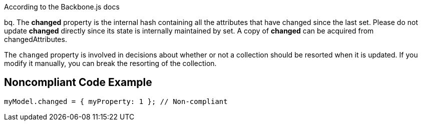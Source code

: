 According to the Backbone.js docs

bq. The *changed* property is the internal hash containing all the attributes that have changed since the last set. Please do not update *changed* directly since its state is internally maintained by set. A copy of *changed* can be acquired from changedAttributes.


The ``++changed++`` property is involved in decisions about whether or not a collection should be resorted when it is updated. If you modify it manually, you can break the resorting of the collection.


== Noncompliant Code Example

----
myModel.changed = { myProperty: 1 }; // Non-compliant
----


